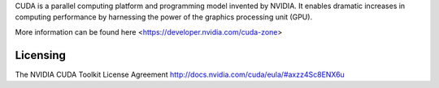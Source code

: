 


CUDA is a parallel computing platform and programming model invented by NVIDIA. It enables dramatic increases in computing performance by harnessing the power of the graphics processing unit (GPU).

More information can be found here <https://developer.nvidia.com/cuda-zone>

Licensing
---------

The NVIDIA CUDA Toolkit License Agreement http://docs.nvidia.com/cuda/eula/#axzz4Sc8ENX6u

